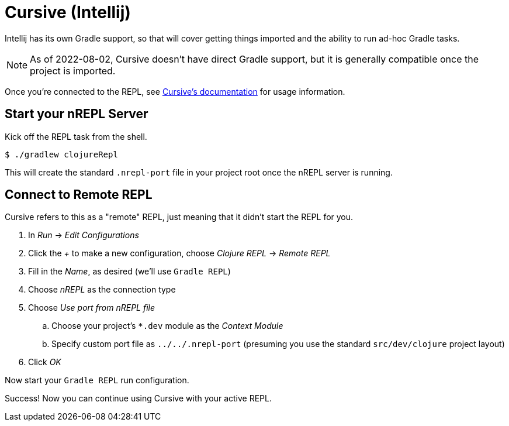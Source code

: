 = Cursive (Intellij)

Intellij has its own Gradle support, so that will cover getting things imported and the ability to run ad-hoc Gradle tasks.

NOTE: As of 2022-08-02, Cursive doesn't have direct Gradle support, but it is generally compatible once the project is imported.

Once you're connected to the REPL, see link:https://cursive-ide.com/userguide/[Cursive's documentation] for usage information.

== Start your nREPL Server

Kick off the REPL task from the shell.

[source, shell]
----
$ ./gradlew clojureRepl
----

This will create the standard `.nrepl-port` file in your project root once the nREPL server is running.

== Connect to Remote REPL

Cursive refers to this as a "remote" REPL, just meaning that it didn't start the REPL for you.

. In _Run_ -> _Edit Configurations_
. Click the _+_ to make a new configuration, choose _Clojure REPL_ -> _Remote REPL_
. Fill in the _Name_, as desired (we'll use `Gradle REPL`)
. Choose _nREPL_ as the connection type
. Choose _Use port from nREPL file_
.. Choose your project's `*.dev` module as the _Context Module_
.. Specify custom port file as `../../.nrepl-port` (presuming you use the standard `src/dev/clojure` project layout)
. Click _OK_

Now start your `Gradle REPL` run configuration.

Success! Now you can continue using Cursive with your active REPL.
